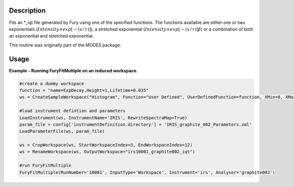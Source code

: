 .. algorithm::

.. summary::

.. alias::

.. properties::

Description
-----------

Fits an \*\_iqt file generated by Fury using one of the specified
functions. The functions available are either one or two exponentials
(:math:`Intensity \times exp[-(x/\tau)]`), a stretched exponential
(:math:`Intensity \times exp[-(x/\tau)]\beta`) or a combination of both
an exponential and stretched exponential.

This routine was originally part of the MODES package.

Usage
-----

**Example - Running FuryFitMultiple on an reduced workspace.**

.. code-block:: python
    
    #create a dummy workspace
    function = "name=ExpDecay,Height=1,Lifetime=0.035"
    ws = CreateSampleWorkspace("Histogram", Function="User Defined", UserDefinedFunction=function, XMin=0, XMax=0.5, BinWidth=0.01, XUnit="Time", NumBanks=1)

    #load instrument defintion and parameters
    LoadInstrument(ws, InstrumentName='IRIS', RewriteSpectraMap=True)
    param_file = config['instrumentDefinition.directory'] + 'IRIS_graphite_002_Parameters.xml'
    LoadParameterFile(ws, param_file)

    ws = CropWorkspace(ws, StartWorkspaceIndex=3, EndWorkspaceIndex=12)
    ws = RenameWorkspace(ws, OutputWorkspace="irs10001_graphite002_iqt")

    #run FuryFitMultiple
    FuryFitMultiple(RunNumber='10001', InputType='Workspace', Instrument='irs', Analyser='graphite002')


.. categories::

.. sourcelink::
